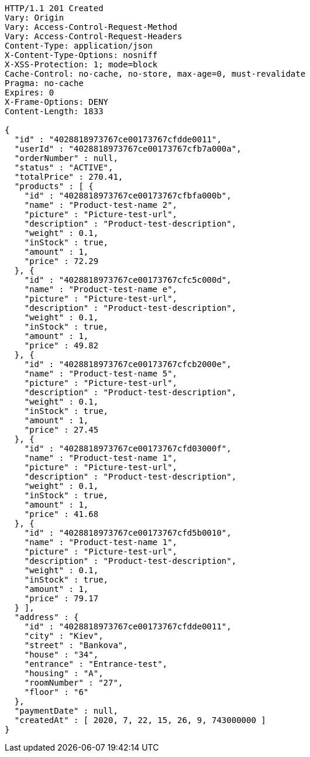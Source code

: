 [source,http,options="nowrap"]
----
HTTP/1.1 201 Created
Vary: Origin
Vary: Access-Control-Request-Method
Vary: Access-Control-Request-Headers
Content-Type: application/json
X-Content-Type-Options: nosniff
X-XSS-Protection: 1; mode=block
Cache-Control: no-cache, no-store, max-age=0, must-revalidate
Pragma: no-cache
Expires: 0
X-Frame-Options: DENY
Content-Length: 1833

{
  "id" : "4028818973767ce00173767cfdde0011",
  "userId" : "4028818973767ce00173767cfb7a000a",
  "orderNumber" : null,
  "status" : "ACTIVE",
  "totalPrice" : 270.41,
  "products" : [ {
    "id" : "4028818973767ce00173767cfbfa000b",
    "name" : "Product-test-name 2",
    "picture" : "Picture-test-url",
    "description" : "Product-test-description",
    "weight" : 0.1,
    "inStock" : true,
    "amount" : 1,
    "price" : 72.29
  }, {
    "id" : "4028818973767ce00173767cfc5c000d",
    "name" : "Product-test-name e",
    "picture" : "Picture-test-url",
    "description" : "Product-test-description",
    "weight" : 0.1,
    "inStock" : true,
    "amount" : 1,
    "price" : 49.82
  }, {
    "id" : "4028818973767ce00173767cfcb2000e",
    "name" : "Product-test-name 5",
    "picture" : "Picture-test-url",
    "description" : "Product-test-description",
    "weight" : 0.1,
    "inStock" : true,
    "amount" : 1,
    "price" : 27.45
  }, {
    "id" : "4028818973767ce00173767cfd03000f",
    "name" : "Product-test-name 1",
    "picture" : "Picture-test-url",
    "description" : "Product-test-description",
    "weight" : 0.1,
    "inStock" : true,
    "amount" : 1,
    "price" : 41.68
  }, {
    "id" : "4028818973767ce00173767cfd5b0010",
    "name" : "Product-test-name 1",
    "picture" : "Picture-test-url",
    "description" : "Product-test-description",
    "weight" : 0.1,
    "inStock" : true,
    "amount" : 1,
    "price" : 79.17
  } ],
  "address" : {
    "id" : "4028818973767ce00173767cfdde0011",
    "city" : "Kiev",
    "street" : "Bankova",
    "house" : "34",
    "entrance" : "Entrance-test",
    "housing" : "A",
    "roomNumber" : "27",
    "floor" : "6"
  },
  "paymentDate" : null,
  "createdAt" : [ 2020, 7, 22, 15, 26, 9, 743000000 ]
}
----
